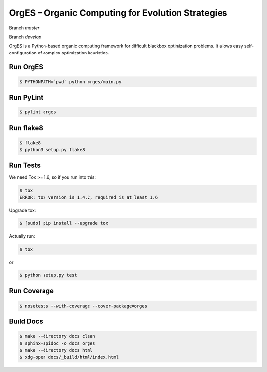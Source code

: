 OrgES – Organic Computing for Evolution Strategies
==================================================

Branch `master`

.. image:: https://travis-ci.org/cigroup-ol/orges.png?branch=master
  :target: https://travis-ci.org/cigroup-ol/orges

Branch `develop`

.. image:: https://travis-ci.org/cigroup-ol/orges.png?branch=develop
  :target: https://travis-ci.org/cigroup-ol/orges

OrgES is a Python-based organic computing framework for difficult blackbox optimization problems. It allows easy self-configuration of complex optimization heuristics.

Run OrgES
---------

.. code:: bash

    $ PYTHONPATH=`pwd` python orges/main.py

Run PyLint
----------

.. code:: bash

    $ pylint orges

Run flake8
----------

.. code:: bash

    $ flake8
    $ python3 setup.py flake8

Run Tests
---------

We need Tox >= 1.6, so if you run into this:

.. code:: bash

    $ tox
    ERROR: tox version is 1.4.2, required is at least 1.6

Upgrade tox:

.. code:: bash

    $ [sudo] pip install --upgrade tox

Actually run:

.. code:: bash

    $ tox

or

.. code:: bash

    $ python setup.py test

Run Coverage
------------

.. code:: bash

    $ nosetests --with-coverage --cover-package=orges

Build Docs
----------

.. code:: bash

    $ make --directory docs clean
    $ sphinx-apidoc -o docs orges
    $ make --directory docs html
    $ xdg-open docs/_build/html/index.html
